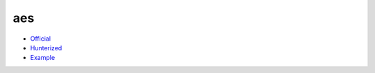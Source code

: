 .. spelling::

    aes

.. _pkg.aes:

aes
===

-  `Official <https://github.com/kokke/tiny-AES128-C>`__
-  `Hunterized <https://github.com/hunter-packages/aes>`__
-  `Example <https://github.com/ruslo/hunter/blob/master/examples/aes/CMakeLists.txt>`__

.. code-block::cmake

    hunter_add_package(aes)
    find_package(aes CONFIG REQUIRED)
    target_link_libraries(... aes::aes)

